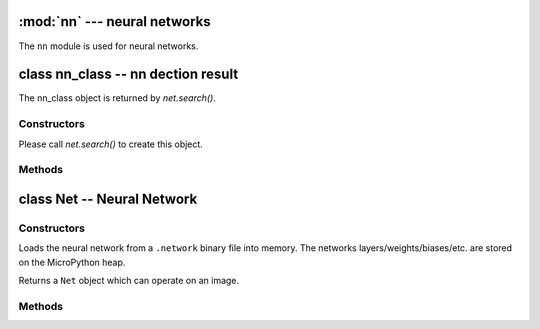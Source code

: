 :mod:`nn` --- neural networks
=============================

.. module:: nn
   :synopsis: neural networks

The ``nn`` module is used for neural networks.

class nn_class -- nn dection result
===================================

The nn_class object is returned by `net.search()`.

Constructors
------------

.. class:: nn.nn_class()

   Please call `net.search()` to create this object.

Methods
-------

.. method:: nn_class.rect()

   Returns a rectangle tuple (x, y, w, h) for use with `image` methods
   like `image.draw_rectangle()` of the nn_class's bounding box.

.. method:: nn_class.x()

   Returns the nn_class's bounding box x coordinate (int).

   You may also get this value doing ``[0]`` on the object.

.. method:: nn_class.y()

   Returns the nn_class's bounding box y coordinate (int).

   You may also get this value doing ``[1]`` on the object.

.. method:: nn_class.w()

   Returns the nn_class's bounding box w coordinate (int).

   You may also get this value doing ``[2]`` on the object.

.. method:: nn_class.h()

   Returns the nn_class's bounding box h coordinate (int).

   You may also get this value doing ``[3]`` on the object.

.. method:: nn_class.index()

   Returns the index of the nn class detection (int).

   You may also get this value doing ``[4]`` on the object.

.. method:: nn_class.value()

   Returns the value of the nn class detection (float).

   You may also get this value doing ``[5]`` on the object.

class Net -- Neural Network
===========================

Constructors
------------

.. class:: nn.load(path)

   Loads the neural network from a ``.network`` binary file into memory. The
   networks layers/weights/biases/etc. are stored on the MicroPython heap.

   Returns a ``Net`` object which can operate on an image.

Methods
-------

.. method:: net.forward(image, [roi, [softmax=False, [dry_run=False]]])

   Runs the network on an image roi (auto scaling if necessary) and returns a
   list of floating point values representing the classification results of the
   neural network.

   ``roi`` is the region-of-interest rectangle tuple (x, y, w, h). If not
   specified, it is equal to the image rectangle. Only pixels within the
   ``roi`` are operated on.

   If ``softmax`` is True then the list of all outputs will sum to 1. Otherwise,
   any output in the list of outputs may be between 0 and 1.

   Set ``dry_run`` to True to print out which network layers are being executed
   instead of actually executing them. This is for debugging.

.. method:: net.search(image, [roi, [threshold=0.6, [min_scale=1.0, [scale_mul=0.5, [x_overlap=0, [y_overlap=0, [contrast_threshold=1, [softmax=False]]]]]]]])

   Runs the network on an image roi in a sliding window manner. The network
   detector window is slid across the image at multiple scales.

   Returns a list of `nn_class` objects representing the nn detections.

   ``roi`` is the region-of-interest rectangle tuple (x, y, w, h). If not
   specified, it is equal to the image rectangle. Only pixels within the
   ``roi`` are operated on.

   After running on an area in the image the first maximum detection over
   ``threshold`` is added to the output list.

   ``min_scale`` controls how much scaling is applied to the network. At the
   default value the network is not scaled. However, a value of 0.5 would allow
   for detecting objects 50% in size of the image roi size...

   ``scale_mul`` controls how many different scales are tested out. The sliding
   window method works by multiplying a default scale of 1 by ``scale_mul``
   while the result is over ``min_scale``. The default value of ``scale_mull``,
   0.5, tests out a 50% size reduction per scale change. However, a value of
   0.95 would only be a 5% size reductioin.

   ``x_overlap`` controls the percentage of overlap with the next detector
   area of the sliding window. A value of zero means no overlap. A value of
   0.95 would mean 95% overlap.

   ``y_overlap`` controls the percentage of overlap with the next detector
   area of the sliding window. A value of zero means no overlap. A value of
   0.95 would mean 95% overlap.

   ``contrast_threshold`` controls a threshold for skipping low contrast
   regions of the image. Before the nn is run on an area in the image the
   standard deviation is calculated on that area and the area is skipped if
   the standard deviation falls below the ``contrast_threshold``.

   If ``softmax`` is True then the list of all outputs will sum to 1. Otherwise,
   any output in the list of outputs may be between 0 and 1.
